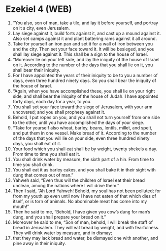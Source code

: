 * Ezekiel 4 (WEB)
:PROPERTIES:
:ID: WEB/26-EZE04
:END:

1. “You also, son of man, take a tile, and lay it before yourself, and portray on it a city, even Jerusalem.
2. Lay siege against it, build forts against it, and cast up a mound against it. Also set camps against it and plant battering rams against it all around.
3. Take for yourself an iron pan and set it for a wall of iron between you and the city. Then set your face toward it. It will be besieged, and you shall lay siege against it. This shall be a sign to the house of Israel.
4. “Moreover lie on your left side, and lay the iniquity of the house of Israel on it. According to the number of the days that you shall lie on it, you shall bear their iniquity.
5. For I have appointed the years of their iniquity to be to you a number of days, even three hundred ninety days. So you shall bear the iniquity of the house of Israel.
6. “Again, when you have accomplished these, you shall lie on your right side, and shall bear the iniquity of the house of Judah. I have appointed forty days, each day for a year, to you.
7. You shall set your face toward the siege of Jerusalem, with your arm uncovered; and you shall prophesy against it.
8. Behold, I put ropes on you, and you shall not turn yourself from one side to the other, until you have accomplished the days of your siege.
9. “Take for yourself also wheat, barley, beans, lentils, millet, and spelt, and put them in one vessel. Make bread of it. According to the number of the days that you will lie on your side, even three hundred ninety days, you shall eat of it.
10. Your food which you shall eat shall be by weight, twenty shekels a day. From time to time you shall eat it.
11. You shall drink water by measure, the sixth part of a hin. From time to time you shall drink.
12. You shall eat it as barley cakes, and you shall bake it in their sight with dung that comes out of man.”
13. Yahweh said, “Even thus will the children of Israel eat their bread unclean, among the nations where I will drive them.”
14. Then I said, “Ah Lord Yahweh! Behold, my soul has not been polluted; for from my youth up even until now I have not eaten of that which dies of itself, or is torn of animals. No abominable meat has come into my mouth!”
15. Then he said to me, “Behold, I have given you cow’s dung for man’s dung, and you shall prepare your bread on it.”
16. Moreover he said to me, “Son of man, behold, I will break the staff of bread in Jerusalem. They will eat bread by weight, and with fearfulness. They will drink water by measure, and in dismay;
17. that they may lack bread and water, be dismayed one with another, and pine away in their iniquity.
